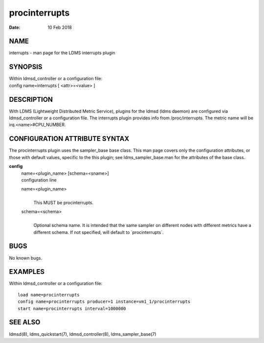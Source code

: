 =====================
procinterrupts
=====================

:Date:   10 Feb 2018

NAME
====

interrupts - man page for the LDMS interrupts plugin

SYNOPSIS
========

| Within ldmsd_controller or a configuration file:
| config name=interrupts [ <attr>=<value> ]

DESCRIPTION
===========

With LDMS (Lightweight Distributed Metric Service), plugins for the
ldmsd (ldms daemon) are configured via ldmsd_controller or a
configuration file. The interrupts plugin provides info from
/proc/interrupts. The metric name will be irq.<name>#CPU_NUMBER.

CONFIGURATION ATTRIBUTE SYNTAX
==============================

The procinterrupts plugin uses the sampler_base base class. This man
page covers only the configuration attributes, or those with default
values, specific to the this plugin; see ldms_sampler_base.man for the
attributes of the base class.

**config**
   | name=<plugin_name> [schema=<sname>]
   | configuration line

   name=<plugin_name>
      |
      | This MUST be procinterrupts.

   schema=<schema>
      |
      | Optional schema name. It is intended that the same sampler on
        different nodes with different metrics have a different schema.
        If not specified, will default to \`procinterrupts`.

BUGS
====

No known bugs.

EXAMPLES
========

Within ldmsd_controller or a configuration file:

::

   load name=procinterrupts
   config name=procinterrupts producer=1 instance=vm1_1/procinterrupts
   start name=procinterrupts interval=1000000

SEE ALSO
========

ldmsd(8), ldms_quickstart(7), ldmsd_controller(8), ldms_sampler_base(7)
